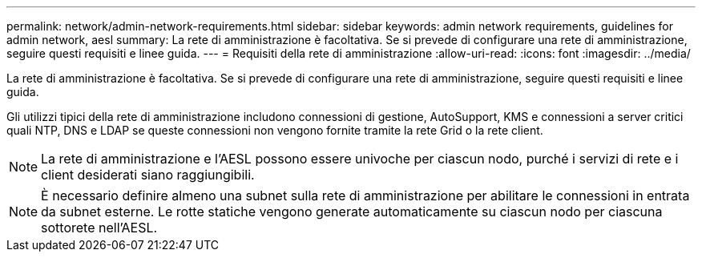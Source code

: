 ---
permalink: network/admin-network-requirements.html 
sidebar: sidebar 
keywords: admin network requirements, guidelines for admin network, aesl 
summary: La rete di amministrazione è facoltativa.  Se si prevede di configurare una rete di amministrazione, seguire questi requisiti e linee guida. 
---
= Requisiti della rete di amministrazione
:allow-uri-read: 
:icons: font
:imagesdir: ../media/


[role="lead"]
La rete di amministrazione è facoltativa.  Se si prevede di configurare una rete di amministrazione, seguire questi requisiti e linee guida.

Gli utilizzi tipici della rete di amministrazione includono connessioni di gestione, AutoSupport, KMS e connessioni a server critici quali NTP, DNS e LDAP se queste connessioni non vengono fornite tramite la rete Grid o la rete client.


NOTE: La rete di amministrazione e l'AESL possono essere univoche per ciascun nodo, purché i servizi di rete e i client desiderati siano raggiungibili.


NOTE: È necessario definire almeno una subnet sulla rete di amministrazione per abilitare le connessioni in entrata da subnet esterne.  Le rotte statiche vengono generate automaticamente su ciascun nodo per ciascuna sottorete nell'AESL.
